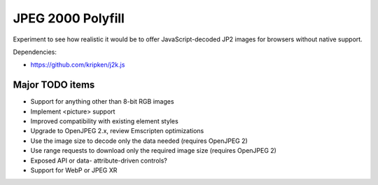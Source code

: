 JPEG 2000 Polyfill
==================

Experiment to see how realistic it would be to offer JavaScript-decoded JP2 images for browsers without native
support.

Dependencies:

* https://github.com/kripken/j2k.js

Major TODO items
----------------

* Support for anything other than 8-bit RGB images
* Implement <picture> support
* Improved compatibility with existing element styles
* Upgrade to OpenJPEG 2.x, review Emscripten optimizations
* Use the image size to decode only the data needed (requires OpenJPEG 2)
* Use range requests to download only the required image size (requires OpenJPEG 2)
* Exposed API or data- attribute-driven controls?
* Support for WebP or JPEG XR
